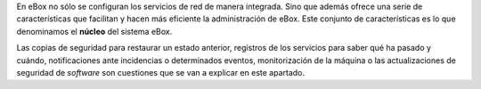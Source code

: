 .. sectionauthor:: Enrique J. Hernández <ejhernandez@ebox-platform.com>,

En eBox no sólo se configuran los servicios de red de manera
integrada. Sino que además ofrece una serie de características que
facilitan y hacen más eficiente la administración de eBox. Este
conjunto de características es lo que denominamos el **núcleo** del
sistema eBox.

Las copias de seguridad para restaurar un estado anterior, registros
de los servicios para saber qué ha pasado y cuándo, notificaciones
ante incidencias o determinados eventos, monitorización de la máquina
o las actualizaciones de seguridad de *software* son cuestiones que se
van a explicar en este apartado.
